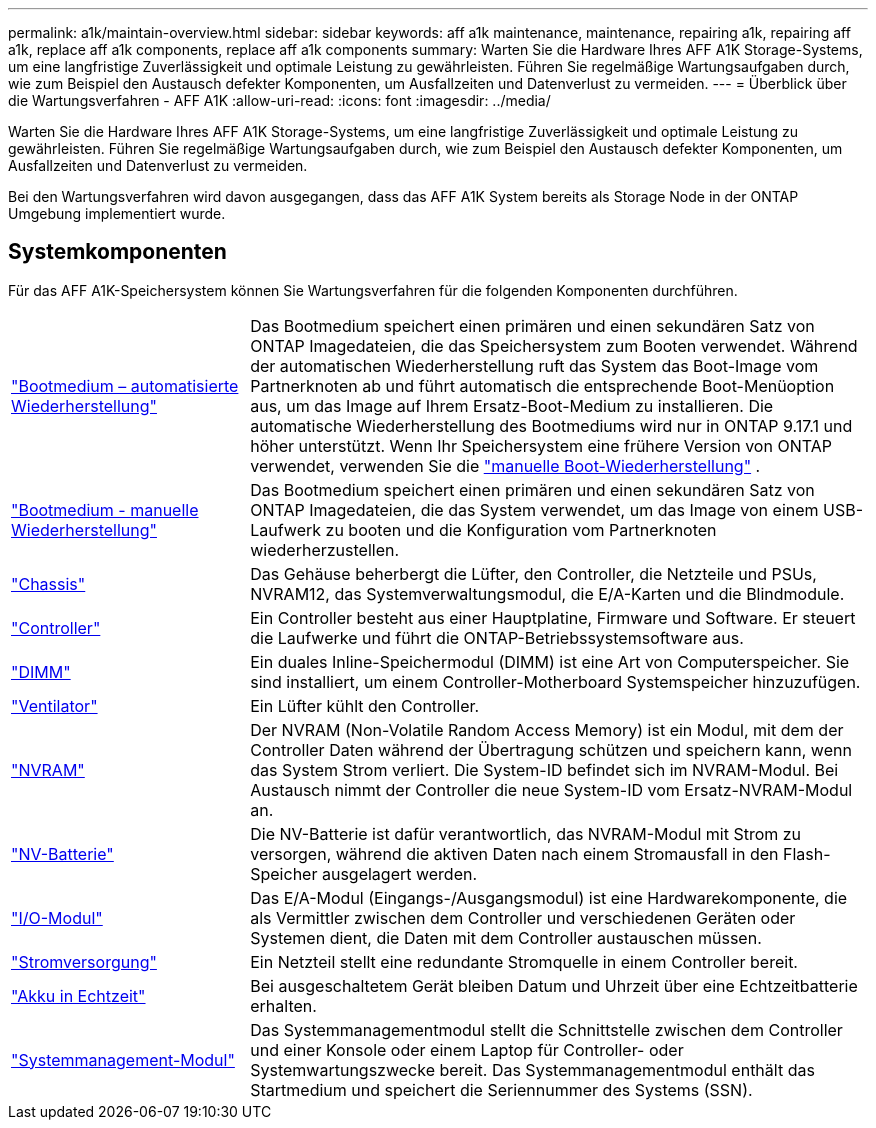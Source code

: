 ---
permalink: a1k/maintain-overview.html 
sidebar: sidebar 
keywords: aff a1k maintenance, maintenance, repairing a1k, repairing aff a1k, replace aff a1k components, replace aff a1k components 
summary: Warten Sie die Hardware Ihres AFF A1K Storage-Systems, um eine langfristige Zuverlässigkeit und optimale Leistung zu gewährleisten. Führen Sie regelmäßige Wartungsaufgaben durch, wie zum Beispiel den Austausch defekter Komponenten, um Ausfallzeiten und Datenverlust zu vermeiden. 
---
= Überblick über die Wartungsverfahren - AFF A1K
:allow-uri-read: 
:icons: font
:imagesdir: ../media/


[role="lead"]
Warten Sie die Hardware Ihres AFF A1K Storage-Systems, um eine langfristige Zuverlässigkeit und optimale Leistung zu gewährleisten. Führen Sie regelmäßige Wartungsaufgaben durch, wie zum Beispiel den Austausch defekter Komponenten, um Ausfallzeiten und Datenverlust zu vermeiden.

Bei den Wartungsverfahren wird davon ausgegangen, dass das AFF A1K System bereits als Storage Node in der ONTAP Umgebung implementiert wurde.



== Systemkomponenten

Für das AFF A1K-Speichersystem können Sie Wartungsverfahren für die folgenden Komponenten durchführen.

[cols="25,65"]
|===


 a| 
link:bootmedia-replace-workflow-bmr.html["Bootmedium – automatisierte Wiederherstellung"]
 a| 
Das Bootmedium speichert einen primären und einen sekundären Satz von ONTAP Imagedateien, die das Speichersystem zum Booten verwendet.  Während der automatischen Wiederherstellung ruft das System das Boot-Image vom Partnerknoten ab und führt automatisch die entsprechende Boot-Menüoption aus, um das Image auf Ihrem Ersatz-Boot-Medium zu installieren. Die automatische Wiederherstellung des Bootmediums wird nur in ONTAP 9.17.1 und höher unterstützt. Wenn Ihr Speichersystem eine frühere Version von ONTAP verwendet, verwenden Sie die link:bootmedia-replace-workflow.html["manuelle Boot-Wiederherstellung"] .



 a| 
link:bootmedia-replace-workflow.html["Bootmedium - manuelle Wiederherstellung"]
 a| 
Das Bootmedium speichert einen primären und einen sekundären Satz von ONTAP Imagedateien, die das System verwendet, um das Image von einem USB-Laufwerk zu booten und die Konfiguration vom Partnerknoten wiederherzustellen.



 a| 
link:chassis-replace-workflow.html["Chassis"]
 a| 
Das Gehäuse beherbergt die Lüfter, den Controller, die Netzteile und PSUs, NVRAM12, das Systemverwaltungsmodul, die E/A-Karten und die Blindmodule.



 a| 
link:controller-replace-workflow.html["Controller"]
 a| 
Ein Controller besteht aus einer Hauptplatine, Firmware und Software. Er steuert die Laufwerke und führt die ONTAP-Betriebssystemsoftware aus.



 a| 
link:dimm-replace.html["DIMM"]
 a| 
Ein duales Inline-Speichermodul (DIMM) ist eine Art von Computerspeicher. Sie sind installiert, um einem Controller-Motherboard Systemspeicher hinzuzufügen.



 a| 
link:fan-replace.html["Ventilator"]
 a| 
Ein Lüfter kühlt den Controller.



 a| 
link:nvram-replace.html["NVRAM"]
 a| 
Der NVRAM (Non-Volatile Random Access Memory) ist ein Modul, mit dem der Controller Daten während der Übertragung schützen und speichern kann, wenn das System Strom verliert. Die System-ID befindet sich im NVRAM-Modul. Bei Austausch nimmt der Controller die neue System-ID vom Ersatz-NVRAM-Modul an.



 a| 
link:nvdimm-battery-replace.html["NV-Batterie"]
 a| 
Die NV-Batterie ist dafür verantwortlich, das NVRAM-Modul mit Strom zu versorgen, während die aktiven Daten nach einem Stromausfall in den Flash-Speicher ausgelagert werden.



 a| 
link:io-module-overview.html["I/O-Modul"]
 a| 
Das E/A-Modul (Eingangs-/Ausgangsmodul) ist eine Hardwarekomponente, die als Vermittler zwischen dem Controller und verschiedenen Geräten oder Systemen dient, die Daten mit dem Controller austauschen müssen.



 a| 
link:power-supply-replace.html["Stromversorgung"]
 a| 
Ein Netzteil stellt eine redundante Stromquelle in einem Controller bereit.



 a| 
link:rtc-battery-replace.html["Akku in Echtzeit"]
 a| 
Bei ausgeschaltetem Gerät bleiben Datum und Uhrzeit über eine Echtzeitbatterie erhalten.



 a| 
link:system-management-replace.html["Systemmanagement-Modul"]
 a| 
Das Systemmanagementmodul stellt die Schnittstelle zwischen dem Controller und einer Konsole oder einem Laptop für Controller- oder Systemwartungszwecke bereit. Das Systemmanagementmodul enthält das Startmedium und speichert die Seriennummer des Systems (SSN).

|===